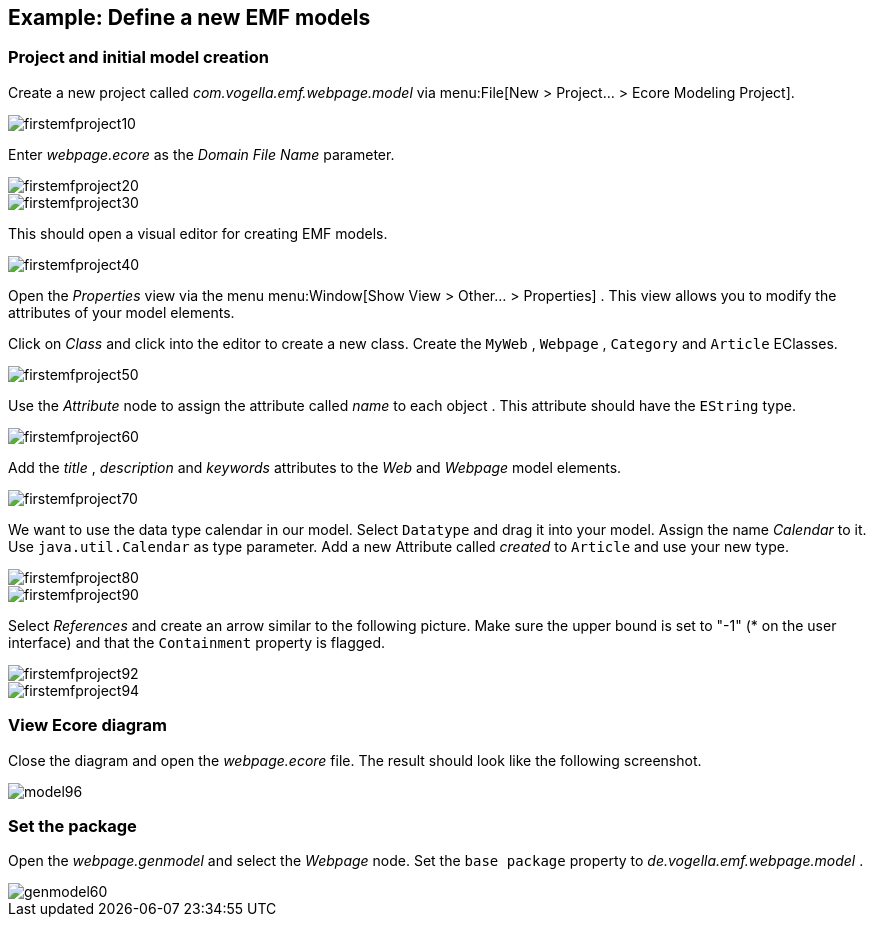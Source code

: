 == Example: Define a new EMF models

=== Project and initial model creation
		
Create a new project called
_com.vogella.emf.webpage.model_
via
menu:File[New > Project... > Ecore Modeling Project].
		
image::firstemfproject10.png[]
		
Enter
_webpage.ecore_
as the
_Domain File Name_
parameter.
		
image::firstemfproject20.png[]
		
image::firstemfproject30.png[]
		
This should open a visual editor for creating EMF models.
		
image::firstemfproject40.png[]
		
Open the
_Properties_
view
via the menu
menu:Window[Show View > Other... > Properties]
. This
view
allows
you
to modify the attributes of
your
model elements.
		
Click on
_Class_
and click into the editor to create a new
class.
Create the
`MyWeb`
,
`Webpage`
,
`Category`
and
`Article`
EClasses.
		
image::firstemfproject50.png[]
		
Use the
_Attribute_
node to assign the attribute
called
_name_
to each object
. This attribute should have the
`EString`
type.
		
image::firstemfproject60.png[]
		
Add the
_title_
,
_description_
and
_keywords_
attributes
to the
_Web_
and
_Webpage_
model elements.
		
image::firstemfproject70.png[]
		
We want to use the data type calendar in our model. Select
`Datatype`
and drag it into your model.
Assign the name
_Calendar_
to it. Use
`java.util.Calendar`
as type parameter.
Add a new
Attribute called
_created_
to
`Article`
and use your
new type.
		
image::firstemfproject80.png[]
		
image::firstemfproject90.png[]
		
Select
_References_
and create an arrow similar to the following
picture. Make sure the upper bound is set to "-1" (* on the user interface) and that the
`Containment`
property is flagged.
		
image::firstemfproject92.png[]
		
image::firstemfproject94.png[]

=== View Ecore diagram
		
Close the diagram and open the
_webpage.ecore_
file. The result
should look like the following screenshot.
		
image::model96.png[]

=== Set the package
		
Open the
_webpage.genmodel_
and select the
_Webpage_
node. Set the
`base package`
property to
_de.vogella.emf.webpage.model_
.
		
image::genmodel60.gif[]

